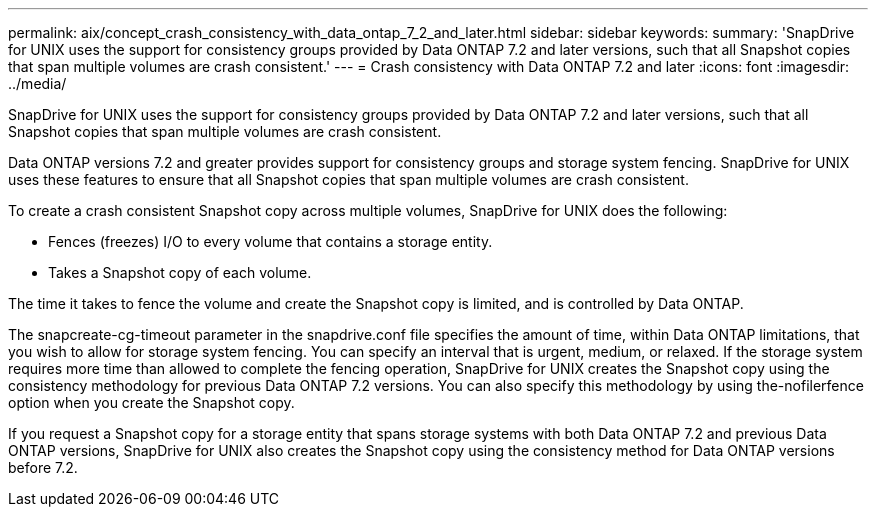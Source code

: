 ---
permalink: aix/concept_crash_consistency_with_data_ontap_7_2_and_later.html
sidebar: sidebar
keywords: 
summary: 'SnapDrive for UNIX uses the support for consistency groups provided by Data ONTAP 7.2 and later versions, such that all Snapshot copies that span multiple volumes are crash consistent.'
---
= Crash consistency with Data ONTAP 7.2 and later
:icons: font
:imagesdir: ../media/

[.lead]
SnapDrive for UNIX uses the support for consistency groups provided by Data ONTAP 7.2 and later versions, such that all Snapshot copies that span multiple volumes are crash consistent.

Data ONTAP versions 7.2 and greater provides support for consistency groups and storage system fencing. SnapDrive for UNIX uses these features to ensure that all Snapshot copies that span multiple volumes are crash consistent.

To create a crash consistent Snapshot copy across multiple volumes, SnapDrive for UNIX does the following:

* Fences (freezes) I/O to every volume that contains a storage entity.
* Takes a Snapshot copy of each volume.

The time it takes to fence the volume and create the Snapshot copy is limited, and is controlled by Data ONTAP.

The snapcreate-cg-timeout parameter in the snapdrive.conf file specifies the amount of time, within Data ONTAP limitations, that you wish to allow for storage system fencing. You can specify an interval that is urgent, medium, or relaxed. If the storage system requires more time than allowed to complete the fencing operation, SnapDrive for UNIX creates the Snapshot copy using the consistency methodology for previous Data ONTAP 7.2 versions. You can also specify this methodology by using the-nofilerfence option when you create the Snapshot copy.

If you request a Snapshot copy for a storage entity that spans storage systems with both Data ONTAP 7.2 and previous Data ONTAP versions, SnapDrive for UNIX also creates the Snapshot copy using the consistency method for Data ONTAP versions before 7.2.
